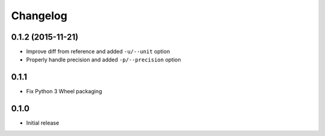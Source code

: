 Changelog
=========

0.1.2 (2015-11-21)
------------------

- Improve diff from reference and added ``-u/--unit`` option
- Properly handle precision and added ``-p/--precision`` option


0.1.1
-----

- Fix Python 3 Wheel packaging


0.1.0
-----

- Initial release
